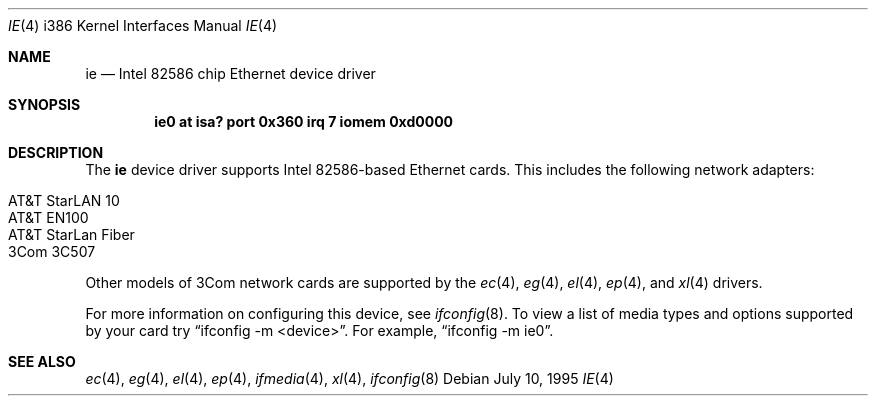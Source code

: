 .\"	$OpenBSD: ie.4,v 1.4 1999/05/26 02:34:13 aaron Exp $
.\"
.\" Copyright (c) 1994 James A. Jegers
.\" All rights reserved.
.\"
.\" Redistribution and use in source and binary forms, with or without
.\" modification, are permitted provided that the following conditions
.\" are met:
.\" 1. Redistributions of source code must retain the above copyright
.\"    notice, this list of conditions and the following disclaimer.
.\" 2. The name of the author may not be used to endorse or promote products
.\"    derived from this software without specific prior written permission
.\" 
.\" THIS SOFTWARE IS PROVIDED BY THE AUTHOR ``AS IS'' AND ANY EXPRESS OR
.\" IMPLIED WARRANTIES, INCLUDING, BUT NOT LIMITED TO, THE IMPLIED WARRANTIES
.\" OF MERCHANTABILITY AND FITNESS FOR A PARTICULAR PURPOSE ARE DISCLAIMED.
.\" IN NO EVENT SHALL THE AUTHOR BE LIABLE FOR ANY DIRECT, INDIRECT,
.\" INCIDENTAL, SPECIAL, EXEMPLARY, OR CONSEQUENTIAL DAMAGES (INCLUDING, BUT
.\" NOT LIMITED TO, PROCUREMENT OF SUBSTITUTE GOODS OR SERVICES; LOSS OF USE,
.\" DATA, OR PROFITS; OR BUSINESS INTERRUPTION) HOWEVER CAUSED AND ON ANY
.\" THEORY OF LIABILITY, WHETHER IN CONTRACT, STRICT LIABILITY, OR TORT
.\" (INCLUDING NEGLIGENCE OR OTHERWISE) ARISING IN ANY WAY OUT OF THE USE OF
.\" THIS SOFTWARE, EVEN IF ADVISED OF THE POSSIBILITY OF SUCH DAMAGE.
.\"
.Dd July 10, 1995
.Dt IE 4 i386
.Os
.Sh NAME
.Nm ie 
.Nd Intel 82586 chip Ethernet device driver
.Sh SYNOPSIS
.Cd "ie0 at isa? port 0x360 irq 7 iomem 0xd0000"
.Sh DESCRIPTION
The
.Nm
device driver supports Intel 82586-based Ethernet cards. This includes the
following network adapters:
.Pp
.Bl -tag -width -offset indent -compact
.It AT&T StarLAN 10
.It AT&T EN100
.It AT&T StarLan Fiber
.It 3Com 3C507
.El
.Pp
Other models of 3Com network cards are supported by the
.Xr ec 4 ,
.Xr eg 4 ,
.Xr el 4 ,
.Xr ep 4 ,
and
.Xr xl 4
drivers.
.Pp
For more information on configuring this device, see
.Xr ifconfig 8 .
To view a list of media types and options supported by your card try
.Dq ifconfig -m <device> .
For example,
.Dq ifconfig -m ie0 .
.Sh SEE ALSO
.Xr ec 4 ,
.Xr eg 4 ,
.Xr el 4 ,
.Xr ep 4 ,
.Xr ifmedia 4 ,
.Xr xl 4 ,
.Xr ifconfig 8
